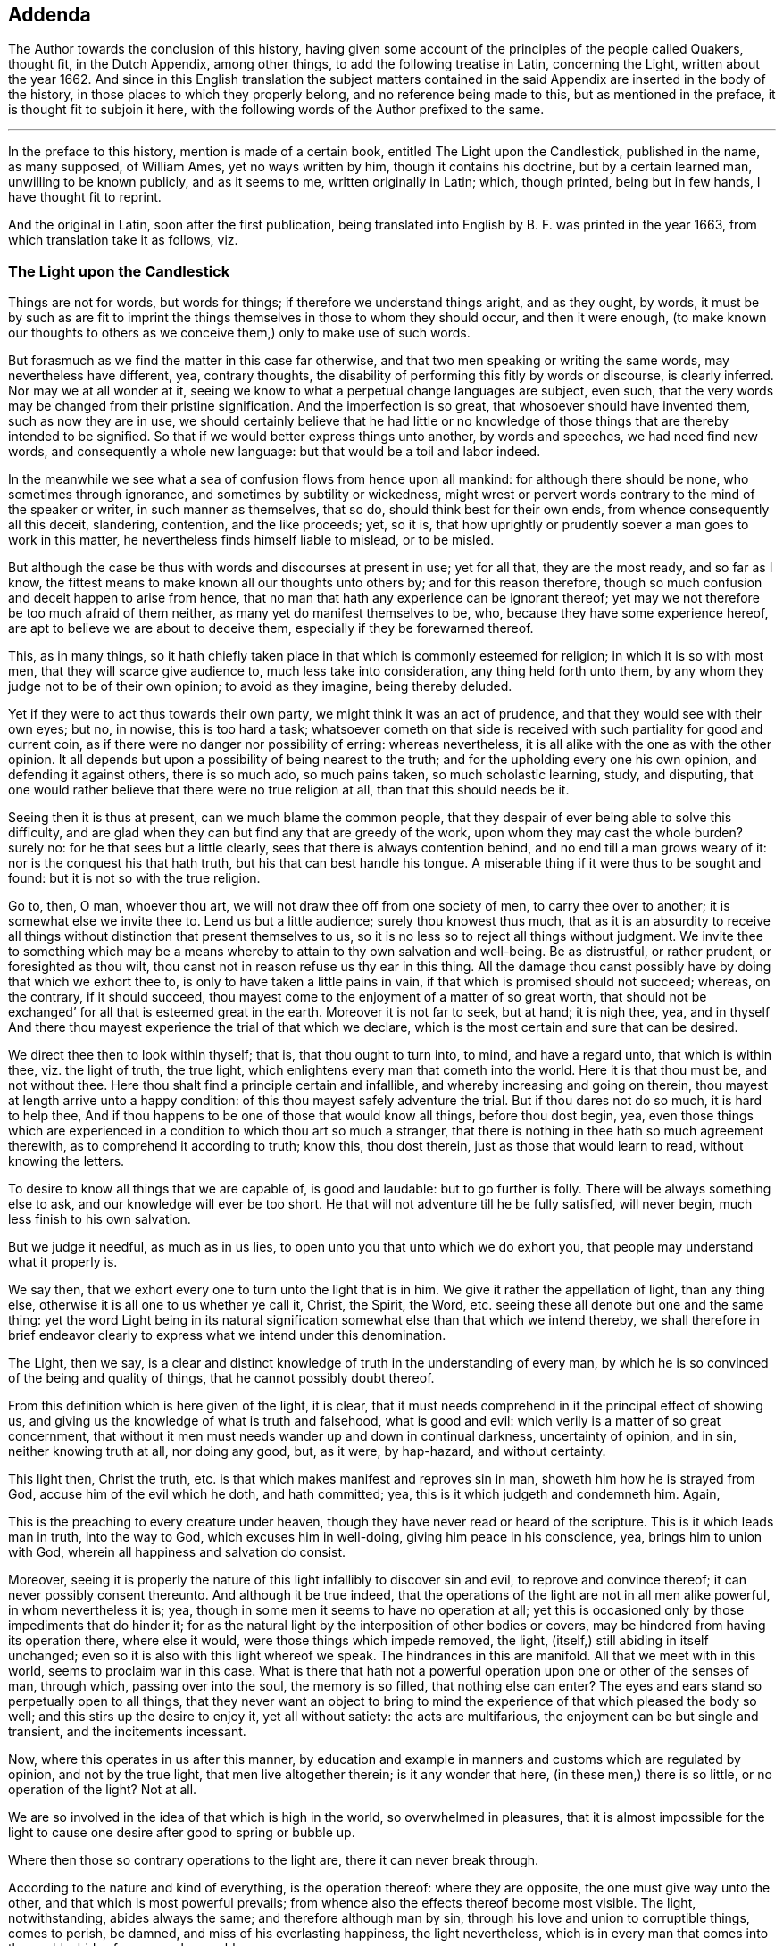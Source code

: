 == Addenda

[.emphasized]
The Author towards the conclusion of this history,
having given some account of the principles of the people called Quakers,
thought fit, in the Dutch Appendix, among other things,
to add the following treatise in Latin, concerning the Light,
written about the year 1662.
And since in this English translation the subject matters contained in the
said Appendix are inserted in the body of the history,
in those places to which they properly belong, and no reference being made to this,
but as mentioned in the preface, it is thought fit to subjoin it here,
with the following words of the Author prefixed to the same.

[.asterism]
'''

In the preface to this history, mention is made of a certain book,
entitled [.book-title]#The Light upon the Candlestick,# published in the name, as many supposed,
of William Ames, yet no ways written by him, though it contains his doctrine,
but by a certain learned man, unwilling to be known publicly, and as it seems to me,
written originally in Latin; which, though printed, being but in few hands,
I have thought fit to reprint.

And the original in Latin, soon after the first publication,
being translated into English by B. F. was printed in the year 1663,
from which translation take it as follows, viz.

[.old-style]
=== The Light upon the Candlestick

Things are not for words, but words for things; if therefore we understand things aright,
and as they ought, by words,
it must be by such as are fit to imprint the things
themselves in those to whom they should occur,
and then it were enough,
(to make known our thoughts to others as we conceive
them,) only to make use of such words.

But forasmuch as we find the matter in this case far otherwise,
and that two men speaking or writing the same words, may nevertheless have different,
yea, contrary thoughts, the disability of performing this fitly by words or discourse,
is clearly inferred.
Nor may we at all wonder at it,
seeing we know to what a perpetual change languages are subject, even such,
that the very words may be changed from their pristine signification.
And the imperfection is so great, that whosoever should have invented them,
such as now they are in use,
we should certainly believe that he had little or no knowledge
of those things that are thereby intended to be signified.
So that if we would better express things unto another, by words and speeches,
we had need find new words, and consequently a whole new language:
but that would be a toil and labor indeed.

In the meanwhile we see what a sea of confusion flows from hence upon all mankind:
for although there should be none, who sometimes through ignorance,
and sometimes by subtility or wickedness,
might wrest or pervert words contrary to the mind of the speaker or writer,
in such manner as themselves, that so do, should think best for their own ends,
from whence consequently all this deceit, slandering, contention, and the like proceeds;
yet, so it is, that how uprightly or prudently soever a man goes to work in this matter,
he nevertheless finds himself liable to mislead, or to be misled.

But although the case be thus with words and discourses at present in use;
yet for all that, they are the most ready, and so far as I know,
the fittest means to make known all our thoughts unto others by;
and for this reason therefore,
though so much confusion and deceit happen to arise from hence,
that no man that hath any experience can be ignorant thereof;
yet may we not therefore be too much afraid of them neither,
as many yet do manifest themselves to be, who, because they have some experience hereof,
are apt to believe we are about to deceive them,
especially if they be forewarned thereof.

This, as in many things,
so it hath chiefly taken place in that which is commonly esteemed for religion;
in which it is so with most men, that they will scarce give audience to,
much less take into consideration, any thing held forth unto them,
by any whom they judge not to be of their own opinion; to avoid as they imagine,
being thereby deluded.

Yet if they were to act thus towards their own party,
we might think it was an act of prudence, and that they would see with their own eyes;
but no, in nowise, this is too hard a task;
whatsoever cometh on that side is received with such
partiality for good and current coin,
as if there were no danger nor possibility of erring: whereas nevertheless,
it is all alike with the one as with the other opinion.
It all depends but upon a possibility of being nearest to the truth;
and for the upholding every one his own opinion, and defending it against others,
there is so much ado, so much pains taken, so much scholastic learning, study,
and disputing, that one would rather believe that there were no true religion at all,
than that this should needs be it.

Seeing then it is thus at present, can we much blame the common people,
that they despair of ever being able to solve this difficulty,
and are glad when they can but find any that are greedy of the work,
upon whom they may cast the whole burden?
surely no: for he that sees but a little clearly,
sees that there is always contention behind, and no end till a man grows weary of it:
nor is the conquest his that hath truth, but his that can best handle his tongue.
A miserable thing if it were thus to be sought and found:
but it is not so with the true religion.

Go to, then, O man, whoever thou art, we will not draw thee off from one society of men,
to carry thee over to another; it is somewhat else we invite thee to.
Lend us but a little audience; surely thou knowest thus much,
that as it is an absurdity to receive all things
without distinction that present themselves to us,
so it is no less so to reject all things without judgment.
We invite thee to something which may be a means
whereby to attain to thy own salvation and well-being.
Be as distrustful, or rather prudent, or foresighted as thou wilt,
thou canst not in reason refuse us thy ear in this thing.
All the damage thou canst possibly have by doing that which we exhort thee to,
is only to have taken a little pains in vain,
if that which is promised should not succeed; whereas, on the contrary,
if it should succeed, thou mayest come to the enjoyment of a matter of so great worth,
that should not be exchanged`' for all that is esteemed great in the earth.
Moreover it is not far to seek, but at hand; it is nigh thee, yea,
and in thyself And there thou mayest experience the trial of that which we declare,
which is the most certain and sure that can be desired.

We direct thee then to look within thyself; that is, that thou ought to turn into,
to mind, and have a regard unto, that which is within thee, viz. the light of truth,
the true light, which enlightens every man that cometh into the world.
Here it is that thou must be, and not without thee.
Here thou shalt find a principle certain and infallible,
and whereby increasing and going on therein,
thou mayest at length arrive unto a happy condition:
of this thou mayest safely adventure the trial.
But if thou dares not do so much, it is hard to help thee,
And if thou happens to be one of those that would know all things,
before thou dost begin, yea,
even those things which are experienced in a condition to which thou art so much a stranger,
that there is nothing in thee hath so much agreement therewith,
as to comprehend it according to truth; know this, thou dost therein,
just as those that would learn to read, without knowing the letters.

To desire to know all things that we are capable of, is good and laudable:
but to go further is folly.
There will be always something else to ask, and our knowledge will ever be too short.
He that will not adventure till he be fully satisfied, will never begin,
much less finish to his own salvation.

But we judge it needful, as much as in us lies,
to open unto you that unto which we do exhort you,
that people may understand what it properly is.

We say then, that we exhort every one to turn unto the light that is in him.
We give it rather the appellation of light, than any thing else,
otherwise it is all one to us whether ye call it, Christ, the Spirit, the Word,
etc. seeing these all denote but one and the same thing:
yet the word Light being in its natural signification
somewhat else than that which we intend thereby,
we shall therefore in brief endeavor clearly to express
what we intend under this denomination.

The Light, then we say,
is a clear and distinct knowledge of truth in the understanding of every man,
by which he is so convinced of the being and quality of things,
that he cannot possibly doubt thereof.

From this definition which is here given of the light, it is clear,
that it must needs comprehend in it the principal effect of showing us,
and giving us the knowledge of what is truth and falsehood, what is good and evil:
which verily is a matter of so great concernment,
that without it men must needs wander up and down in continual darkness,
uncertainty of opinion, and in sin, neither knowing truth at all, nor doing any good,
but, as it were, by hap-hazard, and without certainty.

This light then, Christ the truth,
etc. is that which makes manifest and reproves sin in man,
showeth him how he is strayed from God, accuse him of the evil which he doth,
and hath committed; yea, this is it which judgeth and condemneth him.
Again,

This is the preaching to every creature under heaven,
though they have never read or heard of the scripture.
This is it which leads man in truth, into the way to God,
which excuses him in well-doing, giving him peace in his conscience, yea,
brings him to union with God, wherein all happiness and salvation do consist.

Moreover,
seeing it is properly the nature of this light infallibly to discover sin and evil,
to reprove and convince thereof; it can never possibly consent thereunto.
And although it be true indeed,
that the operations of the light are not in all men alike powerful,
in whom nevertheless it is; yea, though in some men it seems to have no operation at all;
yet this is occasioned only by those impediments that do hinder it;
for as the natural light by the interposition of other bodies or covers,
may be hindered from having its operation there, where else it would,
were those things which impede removed, the light,
(itself,) still abiding in itself unchanged;
even so it is also with this light whereof we speak.
The hindrances in this are manifold.
All that we meet with in this world, seems to proclaim war in this case.
What is there that hath not a powerful operation upon one or other of the senses of man,
through which, passing over into the soul, the memory is so filled,
that nothing else can enter?
The eyes and ears stand so perpetually open to all things,
that they never want an object to bring to mind the
experience of that which pleased the body so well;
and this stirs up the desire to enjoy it, yet all without satiety:
the acts are multifarious, the enjoyment can be but single and transient,
and the incitements incessant.

Now, where this operates in us after this manner,
by education and example in manners and customs which are regulated by opinion,
and not by the true light, that men live altogether therein; is it any wonder that here,
(in these men,) there is so little, or no operation of the light?
Not at all.

We are so involved in the idea of that which is high in the world,
so overwhelmed in pleasures,
that it is almost impossible for the light to cause
one desire after good to spring or bubble up.

Where then those so contrary operations to the light are,
there it can never break through.

According to the nature and kind of everything, is the operation thereof:
where they are opposite, the one must give way unto the other,
and that which is most powerful prevails;
from whence also the effects thereof become most visible.
The light, notwithstanding, abides always the same; and therefore although man by sin,
through his love and union to corruptible things, comes to perish, be damned,
and miss of his everlasting happiness, the light nevertheless,
which is in every man that comes into the world, abides forever unchangeable.

The light is also the first principle of religion.
For, seeing there can be no true religion without the knowledge of God,
and no knowledge of God without this light,
religion must necessarily have this light for its principle.

God being then known by this light,
according to the measure of knowledge which the finite and circumscribed
creature can have of the infinite and uncircumscriptible Creator,
man hath obtained a firm foundation, upon which he may build all firm and lasting things:
a principle whereby he may, without ever erring, guide the whole course of his life,
how he is to carry himself towards God, his neighbor, and himself, and all things else,
whereby he may happily attain unto his soul`'s salvation,
which consists only in union with God.
And thus this light is therefore the first principle of religion.

Without this light, there is no power or ability at all in man to do any good.

This must first raise him and quicken him out of the death of sin.
It is folly to expect any thing, where nothing is; there is no effect without a cause;
there must be something then which must cause a man to act, if he does any thing.

And this cause must have in it whatsoever the effect produced hath in it: as for example,
if the effects of light be produced, light must do it, and nothing else.

And therefore, is it not a silly thing,
that all men would have people to do this or that as good,
and leave this or that as evil, because they tell them so, without any more ado,
or at best assigning only the ac-customary motives thereto,
and think they have reason too, just as if this were enough?
Who can see such effects as are hereby required, included in this cause?
Not I, for my part.

Experience also teaches us the same;
else how could it all pass away in a train and custom, without any fruit:
these are therefore not the right means;
but such we must endeavor to furnish people with;
means from whence power may issue forth to do that which they are exhorted to.
Such is the nature of man, that he is moved to choose that which he judgeth to be best,
before the worst, and is always willing to change for the best.

Now if it so happens, as for the most part it doth,
that a man chooses the worst before the best, it is for want of knowledge,
and contrary to his aim, and so he errors, not being led by the true light.

Here then it should be begun;
it is easy leading a man to that which of himself he is desirous of:
if these now who make it their work to teach others,
were but led themselves by the true light,
knowing better things than those to which the multitude are linked so fast with love,
they would be able to hold them forth clearly to others:
and so making it their continual work,
it were impossible their labor should be fruitless; for people knowing better,
would do better.
Who remembers not the play of our youth, how much we were in love therewith,
and yet how ridiculous is it now unto us but to think upon it?
And why?
Because we now know that, which we judge better: hence, not by force,
but very easily and of itself, it comes in time to be worn out and pass away,
that there is now no desire nor motion moving thereunto.
How may we think then it would be,
if the soul came but once to apprehend those things aright which are durable and incorruptible,
and which infinitely transcend all bodily joys in worth?
So far as those things then should come to be esteemed
more glorious than all bodily things,
so much the more powerful would be the annihilation of those things in which all men,
even to old age, yea, death itself, do take so much delight;
and then we might hope and expect that those things, which are, indeed,
alone worthy to be known, would gain entrance, and being brought forth in the light,
would be also owned and received by every one,
according to the measure in which they should stand in the same light.

Hence from within, the amendment and conversion is to be waited for:
from within it must begin, if with a foundation; the outward then will follow of itself:
the weakest must give way to the strongest,
all depends but upon the knowledge of something better,
to make a true and lasting change.
Therefore to hold this forth to men, is the best thing we can give them.
This light is the inward ear, by which alone, and by no other, the voice of God,
viz. the truth, can be heard.

By this alone must the sense and mind of him that would signify any thing by words,
or any outwards sign, be comprehended and understood.
So that if the truth of God be presented to a man who stands not in the light of truth,
it is impossible he should understand it,
although he hears and comprehends the words after a manner,
yet he is still fenced off from the true sense and meaning thereof.

Hence therefore it is, that, among so many hearers,
there are so few that have ears to hear.

He that hears truth aright, that is, understands it well, must not stand out of,
but in the truth itself.

Therefore neither is it any wonder that all men do not understand
and conceive those things that are brought forth by the light.
Those only that stand in it are alone capable thereof.

The case being thus,
we see of how great concernment it is continually to exhort
and excite men to turn unto the light that is in them,
that so they may go on to such a condition and measure therein,
as to be fit to understand aright the word: that is, the truth of God,
because out of this there can be nothing understood,
and concluded from the words and writings given forth from the light, but mere opinions,
and probably errors.
This light, Christ, etc. is the truth and word of God, as hath been already said,
and everywhere appears by what we have hitherto laid down: for this is a living word,
and translates man from death to life, is powerful,
and enables a man to bear witness of it everywhere.

This is also the true rule according unto which all our actions are to be squared.

This hath the preeminence before any writing, scripture,
doctrine or any thing else that we meet with from without.
We are born into the world, and brought up, as every body knows;
from the very first we hear differences, every one pretends that he knows the matter,
and hath truth: one holds forth this, another that, to us.
If now the light which is in every man that comes into the world, shall not be judge,
whither shall we go.
To believe all, is impossible; to reject all, no less: who shall be judge here?
Who else can be, but the light within us.
For whatsoever comes from without, is the thing to be judged of: who then fitter;
seeing this is infallible?

Again, is not this, (the light,) that by which we must see and know God,
and so consequently that by which we must judge all things divine?
Certainly it is: then it follows also, that we can judge of no doctrine,
of no book that is divine, but by this light; and judging it thereby to be divine,
it cannot but be truly so.
As for example, if we experience that the book called the Bible,
in regard of the divine doctrine therein comprised,
hath such a harmony with that in which God is known,
that he must needs have been the author of it;
there cannot rationally any more powerful demonstration
be demanded.--With them that are thus,
the Scripture may become living and powerful, and not a dead letter,
as it must needs be to those men who have no feeling of this thing.
And from hence then it is apparent,
seeing this light must be preferred to all things
whatsoever that we meet with from without,
that then Man must first of all be directed to this: for without it what profit is there,
I pray, to be reaped any where by any external sign but by it?
Lay the book of the Scripture freely before any man;
let him also have all the fitness the universities can give him,
to look into it in its proper language in which it may have been first written,
what will all be without the light?
Nothing.
The letters, the words, are not the Scriptures, but the meaning alone is the Scripture,
and this meaning can never be truly and justly hit,
but by those alone that stand in the same light, out of which the Scriptures proceeded.

These are they then to whom the Scripture is a co-witness,
and as a seal of their being sons of God; while by experience they find themselves,
every one according to his measure,
in the same condition in`' which the saints formerly were,
who spake and wrote all those things comprehended in the book of the Scripture;
these then have the true understanding and meaning of the Scriptures,
not those that imagine unto themselves a meaning by opinion and guess,
through a thousand imaginations, without the least assurance of not erring;
which becomes the very ground of all jangling and contention.

In fine, this light in every man is the means to come to the knowledge of God.
And seeing all external signs must needs presuppose this knowledge,
therefore itself must need be immediate, without any external sign:
that signs must presuppose such a knowledge, is undeniable;
for these signs must either be words or effects, works or miracles.

If words, we see at first an impossibility in the thing itself:
for words are created and finite, and God who should make known himself by them,
uncreated and infinite: and therefore here is so infinite a difference,
that there is no manner of agreement,
nor any thing in the words by which they might be capable to do it.
But again, if you fly to the meaning of the words, as being fit for such a thing,
then that which we say will more manifestly appear; as put a case, for example-sake,
that God, about to make known himself by words, should say,
'`I am God,`' and that this should be the sign by which he would make himself known,
we see clearly, that it would be impossible for a man at first to know God by this:
for if he should comprehend any thing out of the sense of the words,
he must needs formerly have had the signification of the word, God,
and what he is to understand by it: in like manner, if God makes his will known to man,
the knowledge of God, which hath its original from the true light,
must precede and convince him, that that manifestation can be from none but God alone,
whereupon he is then sufficiently assured.

If by effects, or outward miraculous works, it is the same thing;
for these are no less created, no less finite:
and though we might observe something in the nature of a thing,
which might be too difficult for the power of any creature, which we know, to effect;
yet this at the utmost would be but a demonstration taken from our impotency,
and not from the nature and all the operations of it;
and this kind of demonstration could not be certain and stable,
till we were able clearly and distinctly to see that there was
not a concurrency of many causes to produce such an effect,
but that it must needs have been caused by an infinite and unlimited cause,
whom we call God?
But who knows this?
Or who can declare it?

Add to this, That the knowledge of God in all things must first be,
before the knowledge of any creature or particular thing;
so that no particular thing without this can be well known;
and consequently is altogether incapable to come to know God by,
or certainly to make known himself to man by.

Go to, then; without thyself, O man, thou hast no means to look for,
by which thou mayest know God.
Thou must abide within thyself, to the light that is in thee thou must turn thee,
there thou wilt find it, and no where else.

God is, considered in himself, nearest unto thee, and every man.
He that goeth forth of himself to any creature, thereby to know God, departs from God,
and so much the further, as he comes more to admire the creature,
and stand in contemplation thereof, to mistake himself by it.
This thou must then shun, and the contrary mind, viz. Mind the light that is in thee,
by it to work, unmovably and faithfully to persevere.
